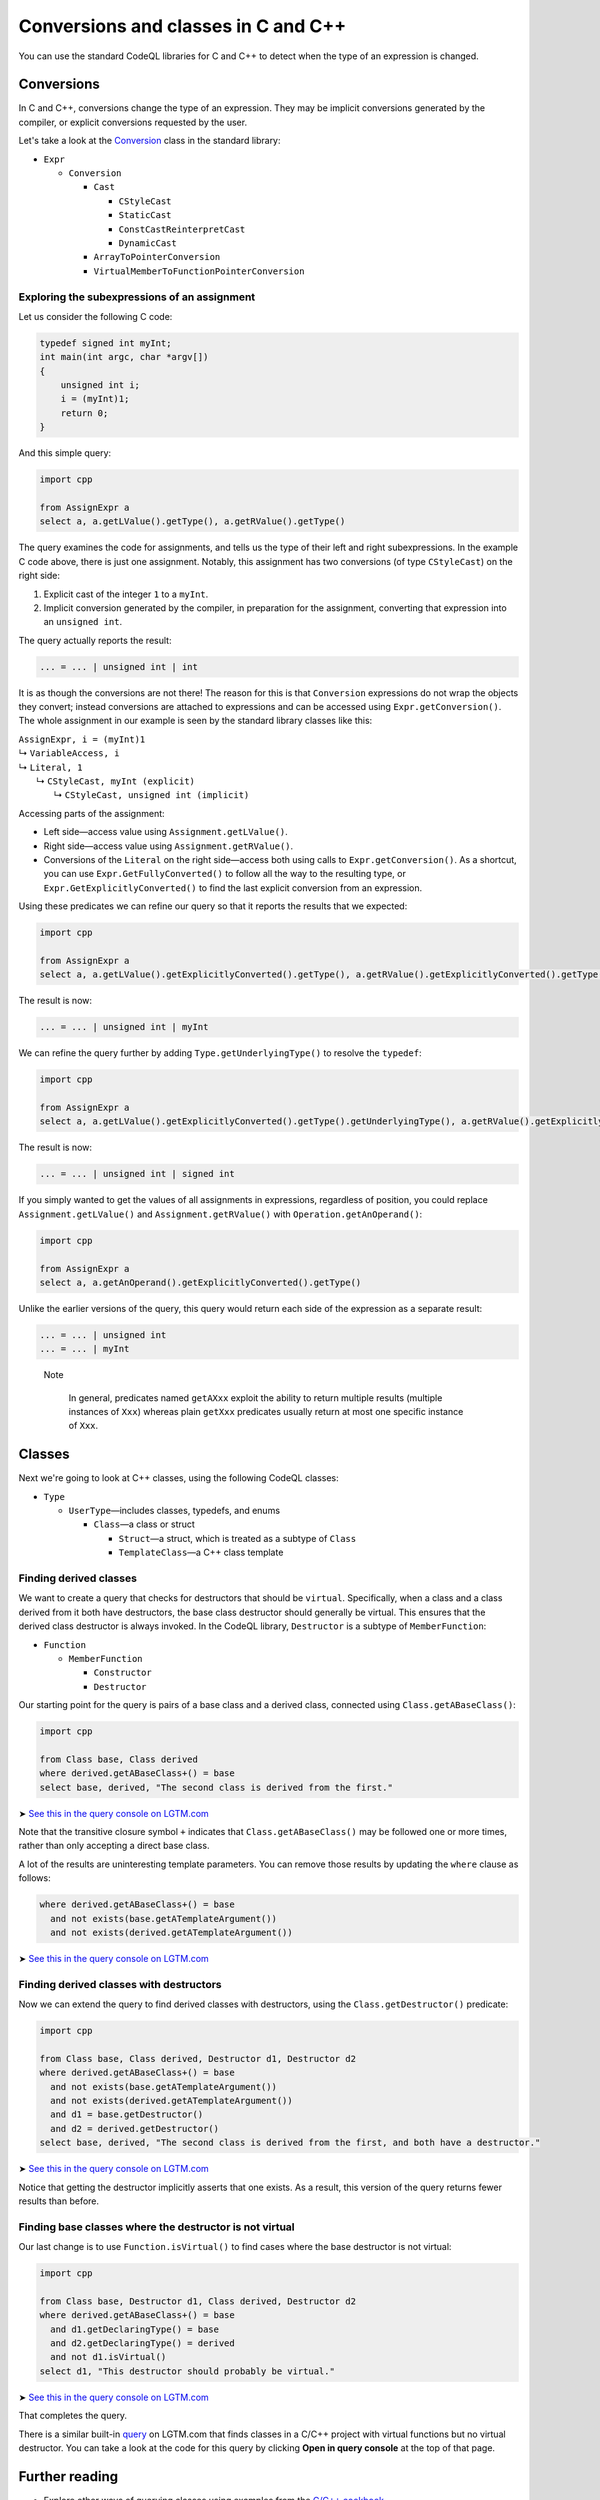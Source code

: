 Conversions and classes in C and C++
====================================

You can use the standard CodeQL libraries for C and C++ to detect when the type of an expression is changed.

Conversions
-----------

In C and C++, conversions change the type of an expression. They may be implicit conversions generated by the compiler, or explicit conversions requested by the user.

Let's take a look at the `Conversion <https://help.semmle.com/qldoc/cpp/semmle/code/cpp/exprs/Cast.qll/type.Cast$Conversion.html>`__ class in the standard library:

-  ``Expr``

   -  ``Conversion``

      -  ``Cast``

         -  ``CStyleCast``
         -  ``StaticCast``
         -  ``ConstCastReinterpretCast``
         -  ``DynamicCast``

      -  ``ArrayToPointerConversion``
      -  ``VirtualMemberToFunctionPointerConversion``

Exploring the subexpressions of an assignment
~~~~~~~~~~~~~~~~~~~~~~~~~~~~~~~~~~~~~~~~~~~~~

Let us consider the following C code:

.. code-block:: cpp

   typedef signed int myInt;
   int main(int argc, char *argv[])
   {
       unsigned int i;
       i = (myInt)1;
       return 0;
   }

And this simple query:

.. code-block:: ql

   import cpp

   from AssignExpr a
   select a, a.getLValue().getType(), a.getRValue().getType()

The query examines the code for assignments, and tells us the type of their left and right subexpressions. In the example C code above, there is just one assignment. Notably, this assignment has two conversions (of type ``CStyleCast``) on the right side:

#. Explicit cast of the integer ``1`` to a ``myInt``.
#. Implicit conversion generated by the compiler, in preparation for the assignment, converting that expression into an ``unsigned int``.

The query actually reports the result:

.. code-block:: cpp

   ... = ... | unsigned int | int

It is as though the conversions are not there! The reason for this is that ``Conversion`` expressions do not wrap the objects they convert; instead conversions are attached to expressions and can be accessed using ``Expr.getConversion()``. The whole assignment in our example is seen by the standard library classes like this:

.. |arrow| unicode:: U+21b3

| ``AssignExpr, i = (myInt)1`` 
| |arrow| ``VariableAccess, i``
| |arrow|  ``Literal, 1``
|   |arrow|  ``CStyleCast, myInt (explicit)``
|     |arrow|  ``CStyleCast, unsigned int (implicit)``

Accessing parts of the assignment:

-  Left side—access value using ``Assignment.getLValue()``.
-  Right side—access value using ``Assignment.getRValue()``.
-  Conversions of the ``Literal`` on the right side—access both using calls to ``Expr.getConversion()``. As a shortcut, you can use ``Expr.GetFullyConverted()`` to follow all the way to the resulting type, or ``Expr.GetExplicitlyConverted()`` to find the last explicit conversion from an expression.

Using these predicates we can refine our query so that it reports the results that we expected:

.. code-block:: ql

   import cpp

   from AssignExpr a
   select a, a.getLValue().getExplicitlyConverted().getType(), a.getRValue().getExplicitlyConverted().getType()

The result is now:

.. code-block:: cpp

   ... = ... | unsigned int | myInt

We can refine the query further by adding ``Type.getUnderlyingType()`` to resolve the ``typedef``:

.. code-block:: ql

   import cpp

   from AssignExpr a
   select a, a.getLValue().getExplicitlyConverted().getType().getUnderlyingType(), a.getRValue().getExplicitlyConverted().getType().getUnderlyingType()

The result is now:

.. code-block:: cpp

   ... = ... | unsigned int | signed int

If you simply wanted to get the values of all assignments in expressions, regardless of position, you could replace ``Assignment.getLValue()`` and ``Assignment.getRValue()`` with ``Operation.getAnOperand()``:

.. code-block:: ql

   import cpp

   from AssignExpr a
   select a, a.getAnOperand().getExplicitlyConverted().getType()

Unlike the earlier versions of the query, this query would return each side of the expression as a separate result:

.. code-block:: cpp

   ... = ... | unsigned int
   ... = ... | myInt

.. pull-quote::

   Note
   
    In general, predicates named ``getAXxx`` exploit the ability to return multiple results (multiple instances of ``Xxx``) whereas plain ``getXxx`` predicates usually return at most one specific instance of ``Xxx``.

Classes
-------

Next we're going to look at C++ classes, using the following CodeQL classes:

-  ``Type``

   -  ``UserType``—includes classes, typedefs, and enums

      -  ``Class``—a class or struct

         -  ``Struct``—a struct, which is treated as a subtype of ``Class``
         -  ``TemplateClass``—a C++ class template

Finding derived classes
~~~~~~~~~~~~~~~~~~~~~~~

We want to create a query that checks for destructors that should be ``virtual``. Specifically, when a class and a class derived from it both have destructors, the base class destructor should generally be virtual. This ensures that the derived class destructor is always invoked. In the CodeQL library, ``Destructor`` is a subtype of ``MemberFunction``:

-  ``Function``

   -  ``MemberFunction``

      -  ``Constructor``
      -  ``Destructor``

Our starting point for the query is pairs of a base class and a derived class, connected using ``Class.getABaseClass()``:

.. code-block:: ql

   import cpp

   from Class base, Class derived
   where derived.getABaseClass+() = base
   select base, derived, "The second class is derived from the first."

➤ `See this in the query console on LGTM.com <https://lgtm.com/query/1505902347211/>`__

Note that the transitive closure symbol ``+`` indicates that ``Class.getABaseClass()`` may be followed one or more times, rather than only accepting a direct base class.

A lot of the results are uninteresting template parameters. You can remove those results by updating the ``where`` clause as follows:

.. code-block:: ql

   where derived.getABaseClass+() = base
     and not exists(base.getATemplateArgument())
     and not exists(derived.getATemplateArgument())

➤ `See this in the query console on LGTM.com <https://lgtm.com/query/1505907047251/>`__

Finding derived classes with destructors
~~~~~~~~~~~~~~~~~~~~~~~~~~~~~~~~~~~~~~~~

Now we can extend the query to find derived classes with destructors, using the ``Class.getDestructor()`` predicate:

.. code-block:: ql

   import cpp

   from Class base, Class derived, Destructor d1, Destructor d2
   where derived.getABaseClass+() = base
     and not exists(base.getATemplateArgument())
     and not exists(derived.getATemplateArgument())
     and d1 = base.getDestructor()
     and d2 = derived.getDestructor()
   select base, derived, "The second class is derived from the first, and both have a destructor."

➤ `See this in the query console on LGTM.com <https://lgtm.com/query/1505901767389/>`__

Notice that getting the destructor implicitly asserts that one exists. As a result, this version of the query returns fewer results than before.

Finding base classes where the destructor is not virtual
~~~~~~~~~~~~~~~~~~~~~~~~~~~~~~~~~~~~~~~~~~~~~~~~~~~~~~~~

Our last change is to use ``Function.isVirtual()`` to find cases where the base destructor is not virtual:

.. code-block:: ql

   import cpp

   from Class base, Destructor d1, Class derived, Destructor d2
   where derived.getABaseClass+() = base
     and d1.getDeclaringType() = base
     and d2.getDeclaringType() = derived
     and not d1.isVirtual()
   select d1, "This destructor should probably be virtual."

➤ `See this in the query console on LGTM.com <https://lgtm.com/query/1505908156827/>`__

That completes the query.

There is a similar built-in `query <https://lgtm.com/rules/2158670642/>`__ on LGTM.com that finds classes in a C/C++ project with virtual functions but no virtual destructor. You can take a look at the code for this query by clicking **Open in query console** at the top of that page.

Further reading
---------------

-  Explore other ways of querying classes using examples from the `C/C++ cookbook <https://help.semmle.com/wiki/label/CBCPP/class>`__.
-  Take a look at the :doc:`Analyzing data flow in C and C++ <dataflow>` tutorial.
-  Try the worked examples in the following topics: :doc:`Refining a query to account for edge cases <private-field-initialization>`, and :doc:`Detecting a potential buffer overflow <zero-space-terminator>`.
-  Find out more about QL in the `QL language handbook <https://help.semmle.com/QL/ql-handbook/index.html>`__ and `QL language specification <https://help.semmle.com/QL/ql-spec/language.html>`__.
-  Learn more about the query console in `Using the query console <https://lgtm.com/help/lgtm/using-query-console>`__ on LGTM.com.
